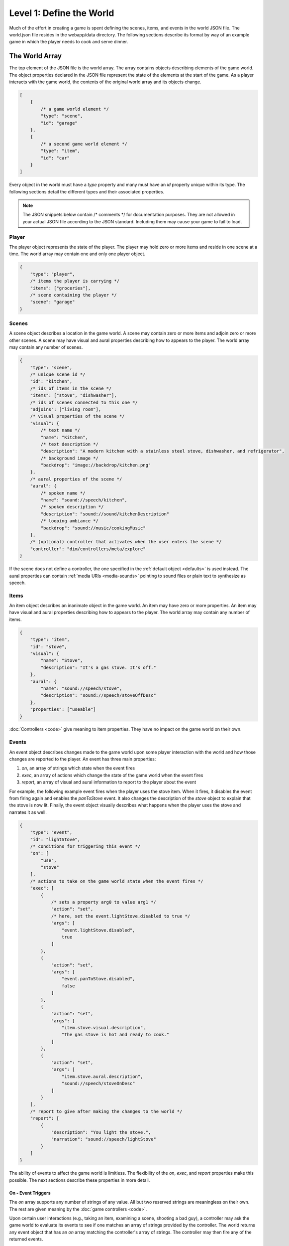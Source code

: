 Level 1: Define the World
=========================

Much of the effort in creating a game is spent defining the scenes, items, and events in the world JSON file. The world.json file resides in the webapp/data directory. The following sections describe its format by way of an example game in which the player needs to cook and serve dinner.

The World Array
---------------

The top element of the JSON file is the world array. The array contains objects describing elements of the game world. The object properties declared in the JSON file represent the state of the elements at the start of the game. As a player interacts with the game world, the contents of the original world array and its objects change.

.. code-block:: javascript

    [
        {
            /* a game world element */
            "type": "scene",
            "id": "garage"
        },
        {
            /* a second game world element */
            "type": "item",
            "id": "car"
        }
    ]

Every object in the world must have a *type* property and many must have an *id* property unique within its type. The following sections detail the different types and their associated properties.

.. note:: The JSON snippets below contain /\* comments \*/ for documentation purposes. They are not allowed in your actual JSON file according to the JSON standard. Including them may cause your game to fail to load.

Player
~~~~~~

The player object represents the state of the player. The player may hold zero or more items and reside in one scene at a time. The world array may contain one and only one player object.

.. code-block:: javascript

    {
        "type": "player",
        /* items the player is carrying */
        "items": ["groceries"],
        /* scene containing the player */
        "scene": "garage"
    }

Scenes
~~~~~~

A scene object describes a location in the game world. A scene may contain zero or more items and adjoin zero or more other scenes. A scene may have visual and aural properties describing how to appears to the player. The world array may contain any number of scenes.

.. code-block:: javascript

    {
        "type": "scene",
        /* unique scene id */
        "id": "kitchen",
        /* ids of items in the scene */
        "items": ["stove", "dishwasher"],
        /* ids of scenes connected to this one */
        "adjoins": ["living room"],
        /* visual properties of the scene */
        "visual": {
            /* text name */
            "name": "Kitchen",
            /* text description */
            "description": "A modern kitchen with a stainless steel stove, dishwasher, and refrigerator",
            /* background image */
            "backdrop": "image://backdrop/kitchen.png"
        },
        /* aural properties of the scene */
        "aural": {
            /* spoken name */
            "name": "sound://speech/kitchen",
            /* spoken description */
            "description": "sound://sound/kitchenDescription"
            /* looping ambiance */
            "backdrop": "sound://music/cookingMusic"
        },
        /* (optional) controller that activates when the user enters the scene */
        "controller": "dim/controllers/meta/explore"
    }

If the scene does not define a controller, the one specified in the :ref:`default object <defaults>` is used instead. The aural properties can contain :ref:`media URIs <media-sounds>` pointing to sound files or plain text to synthesize as speech.

Items
~~~~~

An item object describes an inanimate object in the game world. An item may have zero or more properties. An item may have visual and aural properties describing how to appears to the player. The world array may contain any number of items.


.. code-block:: javascript

    {
        "type": "item",
        "id": "stove",
        "visual": {
            "name": "Stove",
            "description": "It's a gas stove. It's off."
        },
        "aural": {
            "name": "sound://speech/stove",
            "description": "sound://speech/stoveOffDesc"
        },
        "properties": ["useable"]
    }

:doc:`Controllers <code>` give meaning to item properties. They have no impact on the game world on their own.

Events
~~~~~~

An event object describes changes made to the game world upon some player interaction with the world and how those changes are reported to the player. An event has three main properties:

#. *on*, an array of strings which state when the event fires
#. *exec*, an array of actions which change the state of the game world when the event fires
#. *report*, an array of visual and aural information to report to the player about the event

For example, the following example event fires when the player uses the stove item. When it fires, it disables the event from firing again and enables the *panToStove* event. It also changes the description of the *stove* object to explain that the stove is now lit. Finally, the event object visually describes what happens when the player uses the stove and narrates it as well.

.. code-block:: javascript

    {
        "type": "event",
        "id": "lightStove",
        /* conditions for triggering this event */
        "on": [
            "use",
            "stove"
        ],
        /* actions to take on the game world state when the event fires */
        "exec": [
            {
                /* sets a property arg0 to value arg1 */
                "action": "set",
                /* here, set the event.lightStove.disabled to true */
                "args": [
                    "event.lightStove.disabled",
                    true
                ]
            },
            {
                "action": "set",
                "args": [
                    "event.panToStove.disabled",
                    false
                ]
            },
            {
                "action": "set",
                "args": [
                    "item.stove.visual.description",
                    "The gas stove is hot and ready to cook."
                ]
            },
            {
                "action": "set",
                "args": [
                    "item.stove.aural.description",
                    "sound://speech/stoveOnDesc"
                ]
            }
        ],
        /* report to give after making the changes to the world */
        "report": [
            {
                "description": "You light the stove.",
                "narration": "sound://speech/lightStove"
            }
        ]
    }

The ability of events to affect the game world is limitless. The flexibility of the *on*, *exec*, and *report* properties make this possible. The next sections describe these properties in more detail.

On - Event Triggers
###################

The *on* array supports any number of strings of any value. All but two reserved strings are meaningless on their own. The rest are given meaning by the :doc:`game controllers <code>`.

Upon certain user interactions (e.g., taking an item, examining a scene, shooting a bad guy), a controller may ask the game world to evaluate its events to see if one matches an array of strings provided by the controller. The world returns any event object that has an *on* array matching the controller's array of strings. The controller may then fire any of the returned events.

For example, if a controller does the following:

.. code-block:: javascript

    var events = world.evaluate('use', 'stove');
    events.fires();

the event defined above will fire.

Two strings have special meaning in the *on* array. A single star, \*, matches any single string element in a controller provided array. For instance, if the world.json includes this event:

.. code-block:: javascript

    {
        "type": "event",
        "on": ["use", "*"]
    }

then it will match the first two controller calls below, but not the third:

.. code-block:: javascript

    world.evaluate('use', 'stove');
    world.evaluate('use', 'sink');
    world.evaluate('use', 'dishwasher', 'quickly');

Two stars, \*\*, at the end of the *on* array match any number of string elements. For instance, if the world.json includes this event:

.. code-block:: javascript

    {
        "type": "event",
        "on": ["use", "**"]
    }

then it will match all three controller calls above.

.. note::

    The boilerplate has controllers that evaluate and fire events matching the following patterns. If you want to support other events, add them to the world.json and write controllers to trigger them. See the :doc:`controllers <code>` section for details.

    * ["use", "<item id>"]
    * ["use", "<item id>", "<other item id>"]
    * ["move", "<scene id>"]
    * ["examine", "<item or scene id>"]
    * ["take", "<item id w/ takeable property>"]

Exec - Event Consequences
#########################

The *exec* array supports a variety of actions that modify the game world when the event fires. Each action takes a set of arguments which may have simple values, refer to names of properties in the world, or values of argument properties. The next sections explain the actions supported by the boilerplate, their arguments, and sample uses by way of example.

.. note:: The following sections define the actions as functions. In practice, they are used declaratively in the world JSON.

.. js:function:: append(target_ref, value)

    The append action adds a value to the end of an array declared in the world JSON.

    :param string target_ref: Name of the target array, referenced by its *type.id.property*
    :param any value: Value to append to the target array

    For example, the following action adds the item with the *pan* ID to the array of player items (i.e., adds the pan to the player inventory).

    .. code-block:: javascript

        {
            "action": "append",
            "args": ["player.items", "pan"]
        }

.. js:function:: del(target_ref)

    The del action deletes a property declared in the world JSON.

    :param string target_ref: Name of the target property, referenced by *type.id.property*

    For example, the following action deletes the *exec* property from the *panToStove* event (i.e., prevents the event from changing the game world again).

    .. code-block:: javascript

        {
            "action": "del",
            "args": ["event.panToStove.exec"]
        }


.. js:function:: publish(topic, arg1, arg2, ...)

    :param string topic:
    :param any args:

    .. code-block:: javascript

        {
            "action": "publish",
            "args": [
                "controller.request",
                "dim/controllers/puzzle/omlette"
            ]
        }

.. js:function:: remove(target_ref, value)

    :param string target_ref: Name of the target array, referenced by its *type.id.property*
    :param any value: Value to remove from the target array

    .. code-block:: javascript

        {
            "action": "remove",
            "args": ["scene.cupboard.items", "pan"]
        }

.. js:function:: set(target_ref, value)

    :param string target_ref: Name of the target property, referenced by its *type.id.property*
    :param any value: Value to set for the property

    .. code-block:: javascript

        {
            "action": "set",
            "args": ["item.pan.visual.description", "The pan is blazing hot!"]
        }


TODO: explain complex example using templates

.. code-block:: javascript

    {
        "type": "event",
        "id": "itemToStove",
        "on": [
            "use",
            "*",
            "stove"
        ],
        "exec": [
            {
                "action": "remove",
                "args": [
                    "player.items",
                    "{{{args.1.id}}}"
                ]
            },
            {
                "action": "append",
                "args": [
                    "scene.kitchen.items",
                    "{{{args.1.id}}}"
                ]
            },
            {
                "action": "append",
                "args": [
                    "item.{{{args.1.id}}}.properties",
                    "hot"
                ]
            }
        ],
        "report": [
            {
                "description": "You place the {{args.1.visual.name}} on the hot stove.",
                "narration": "sound://speech/{{{args.1.id}}}ToStove"
            }
        ]
    }

Report - Event Explainations
############################

TODO


.. _defaults:

Defaults
~~~~~~~~

TODO

.. code-block:: javascript

    {
        "type": "default",
        /* controller to use when scenes do not specify one */
        "controller": "dim/controllers/explore/explore",

        /* maps scene / item properties to output channels */
        "objectReport": {
            /* on user selection in a controller */
            "user.select": [
                {
                    "visual.name": "title",
                    "aural.name": "narration",
                    "aural.sound": "sound"
                }
            ],
            /* on user activation in a controller */
            "user.activate": [
                {
                    "visual.name": "title"
                }
            ]
        },

        /* defines channels for aural / visual rendering */
        "channels": {
            /* continuous, background audio channel */
            "ambience": {
                "type": "aural",
                "loop": True,
                /* does not stop if interrupted by the user, only if a sound with a different URI attempts is queued on the channel */
                "swapstop": True,
                /* volume gain, 0.0 to 1.0 */
                "gain": 0.15,
                /* crossfade when changing sounds */
                "crossfade": True
            },
            /* channel for brief sound effects */
            "sound": {
                "type": "aural",
                "gain": 0.7
            },
            /* channel for spoken narration */
            "narration": {
                "type": "aural",
                "gain": 0.9
            },
            /* channel for visual backgrounds */
            "backdrop": {
                "type": "visual"
            },
            /* channel for lengthy text descriptions */
            "description": {
                "type": "visual"
            },
            /* channel for brief text descriptions */
            "title": {
                "type": "visual"
            }
        }
    }

Controller Resources
~~~~~~~~~~~~~~~~~~~~

TODO

.. code-block:: javascript

    {
        "type": "ctrl",
        "id": "win",
        "report": [
            {
                "title": "You Win"
            }
        ]
    }

Media Assets
------------

TODO

.. _media-sounds:

Sounds
~~~~~~

TODO

Images
~~~~~~

TODO

Styles
~~~~~~

TODO